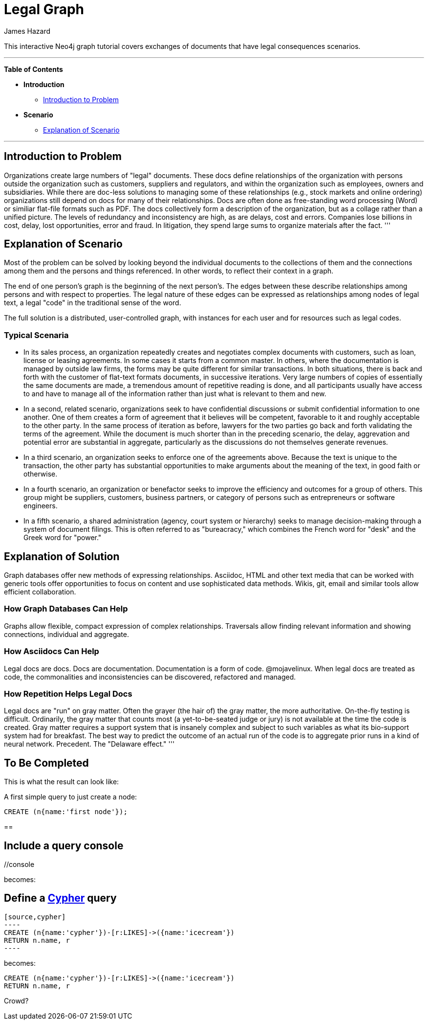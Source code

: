 = Legal Graph
:neo4j-version: 2.0.0-RC1
:author: James Hazard
:twitter: @hazardj
:tags: domain:finance, domain:law, use-case:transacting

This interactive Neo4j graph tutorial covers exchanges of documents that have legal consequences scenarios.

'''

*Table of Contents*

* *Introduction*
** <<introduction_to_problem, Introduction to Problem>>
* *Scenario*
** <<explanation_of_scenario, Explanation of Scenario>>


'''

== Introduction to Problem

Organizations create large numbers of "legal" documents.  These docs define relationships of the organization with persons outside the organization such as customers, suppliers and regulators, and within the organization such as employees, owners and subsidiaries.
While there are doc-less solutions to managing some of these relationships (e.g., stock markets and online ordering) organizations still depend on docs for many of their relationships.  Docs are often done as free-standing word processing (Word) or similiar flat-file formats such as PDF.  The docs collectively form a description of the organization, but as a collage rather than a unified picture.  The levels of redundancy and inconsistency are high, as are delays, cost and errors.  
Companies lose billions in cost, delay, lost opportunities, error and fraud.  In litigation, they spend large sums to organize materials after the fact.  
'''

== Explanation of Scenario

Most of the problem can be solved by looking beyond the individual documents to the collections of them and the connections among them and the persons and things referenced. In other words, to reflect their context in a graph.

The end of one person's graph is the beginning of the next person's.  The edges between these describe relationships among persons and with respect to properties.  The legal nature of these edges can be expressed as relationships among nodes of legal text, a legal "code" in the traditional sense of the word. 

The full solution is a distributed, user-controlled graph, with instances for each user and for resources such as legal codes.  

=== Typical Scenaria

* In its sales process, an organization repeatedly creates and negotiates complex documents with customers, such as loan, license or leasing agreements.  In some cases it starts from a common master.  In others, where the documentation is managed by outside law firms, the forms may be quite different for similar transactions.  In both situations, there is back and forth with the customer of flat-text formats documents, in successive iterations.  Very large numbers of copies of essentially the same documents are made, a tremendous amount of repetitive reading is done, and all participants usually have access to and have to manage all of the information rather than just what is relevant to them and new. 

* In a second, related scenario, organizations seek to have confidential discussions or submit confidential information to one another.  One of them creates a form of agreement that it believes will be competent, favorable to it and roughly acceptable to the other party.  In the same process of iteration as before, lawyers for the two parties go back and forth validating the terms of the agreement.  While the document is much shorter than in the preceding scenario, the delay, aggrevation and potential error are substantial in aggregate, particularly as the discussions do not themselves generate revenues.  

* In a third scenario, an organization seeks to enforce one of the agreements above.  Because the text is unique to the transaction, the other party has substantial opportunities to make arguments about the meaning of the text, in good faith or otherwise.  

* In a fourth scenario, an organization or benefactor seeks to improve the efficiency and outcomes for a group of others.  This group might be suppliers, customers, business partners, or category of persons such as entrepreneurs or software engineers. 

* In a fifth scenario, a shared administration (agency, court system or hierarchy) seeks to manage decision-making through a system of document filings.  This is often referred to as "bureacracy," which combines the French word for "desk" and the Greek word for "power."  

== Explanation of Solution

Graph databases offer new methods of expressing relationships.  Asciidoc, HTML and other text media that can be worked with generic tools offer opportunities to focus on content and use sophisticated data methods.  Wikis, git, email and similar tools allow efficient collaboration.

=== How Graph Databases Can Help

Graphs allow flexible, compact expression of complex relationships.  Traversals allow finding relevant information and showing connections, individual and aggregate.  

=== How Asciidocs Can Help

Legal docs are docs.  Docs are documentation.  Documentation is a form of code.  @mojavelinux.  When legal docs are treated as code, the commonalities and inconsistencies can be discovered, refactored and managed.

=== How Repetition Helps Legal Docs

Legal docs are "run" on gray matter.  Often the grayer (the hair of) the gray matter, the more authoritative.  On-the-fly testing is difficult.  Ordinarily, the gray matter that counts most (a yet-to-be-seated judge or jury) is not available at the time the code is created.  Gray matter requires a support system that is insanely complex and subject to such variables as what its bio-support system had for breakfast.  The best way to predict the outcome of an actual run of the code is to aggregate prior runs in a kind of neural network.  Precedent.  The "Delaware effect." 
'''

== To Be Completed

This is what the result can look like:

//console

A first simple query to just create a node:

[source,cypher]
----
CREATE (n{name:'first node'});
----

==

== Include a query console

+//console+

becomes:

//console


== Define a http://docs.neo4j.org/chunked/snapshot/cypher-query-lang.html[Cypher] query

 [source,cypher]
 ----
 CREATE (n{name:'cypher'})-[r:LIKES]->({name:'icecream'})
 RETURN n.name, r
 ----

becomes:

[source,cypher]
----
CREATE (n{name:'cypher'})-[r:LIKES]->({name:'icecream'})
RETURN n.name, r
----


Crowd?
